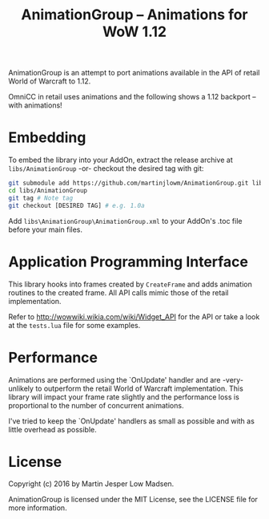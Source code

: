 #+TITLE: AnimationGroup -- Animations for WoW 1.12

AnimationGroup is an attempt to port animations available in the API of retail
World of Warcraft to 1.12.

OmniCC in retail uses animations and the following shows a 1.12 backport -- with
animations!

#+NAME: animation_example
[[https://github.com/martinjlowm/AnimationGroup/blob/media/animation_group.gif]]

* Embedding

To embed the library into your AddOn, extract the release archive at
=libs/AnimationGroup= -or- checkout the desired tag with git:

#+BEGIN_SRC bash
git submodule add https://github.com/martinjlowm/AnimationGroup.git libs/AnimationGroup
cd libs/AnimationGroup
git tag # Note tag
git checkout [DESIRED TAG] # e.g. 1.0a
#+END_SRC

Add =libs\AnimationGroup\AnimationGroup.xml= to your AddOn's .toc file before
your main files.

* Application Programming Interface

This library hooks into frames created by =CreateFrame= and adds animation
routines to the created frame. All API calls mimic those of the retail
implementation.

Refer to http://wowwiki.wikia.com/wiki/Widget_API for the API or take a look at
the =tests.lua= file for some examples.

* Performance

Animations are performed using the `OnUpdate' handler and are -very- unlikely to
outperform the retail World of Warcraft implementation. This library will impact
your frame rate slightly and the performance loss is proportional to the number
of concurrent animations.

I've tried to keep the `OnUpdate' handlers as small as possible and with as
little overhead as possible.

* License
Copyright (c) 2016 by Martin Jesper Low Madsen.

AnimationGroup is licensed under the MIT License, see the LICENSE file for more
information.
